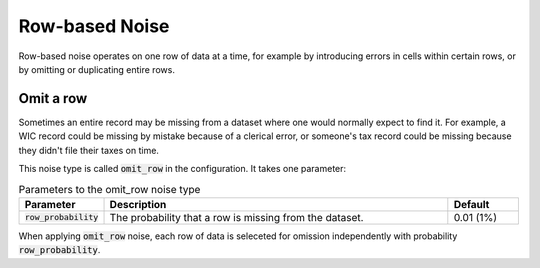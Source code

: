 .. _row_noise:

===============
Row-based Noise
===============

Row-based noise operates on one row of data at a time, for example by
introducing errors in cells within certain rows, or by omitting or duplicating
entire rows.

Omit a row
----------

Sometimes an entire record may be missing from a dataset where one would
normally expect to find it. For example, a WIC record could be missing by
mistake because of a clerical error, or someone's tax record could be missing
because they didn't file their taxes on time.

This noise type is called :code:`omit_row` in the configuration. It takes one parameter:

.. list-table:: Parameters to the omit_row noise type
  :widths: 1 5 1
  :header-rows: 1

  * - Parameter
    - Description
    - Default
  * - :code:`row_probability`
    - The probability that a row is missing from the dataset.
    - 0.01 (1%)

When applying :code:`omit_row` noise, each row of data is seleceted for omission
independently with probability :code:`row_probability`.
